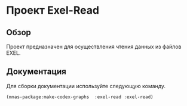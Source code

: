 * Проект Exel-Read
** Обзор
Проект предназначен для осуществления чтения данных из файлов EXEL.
** Документация
Для сборки документации используйте следующую команду.
#+BEGIN_SRC lisp
(mnas-package:make-codex-graphs  :exel-read :exel-read)
#+END_SRC
